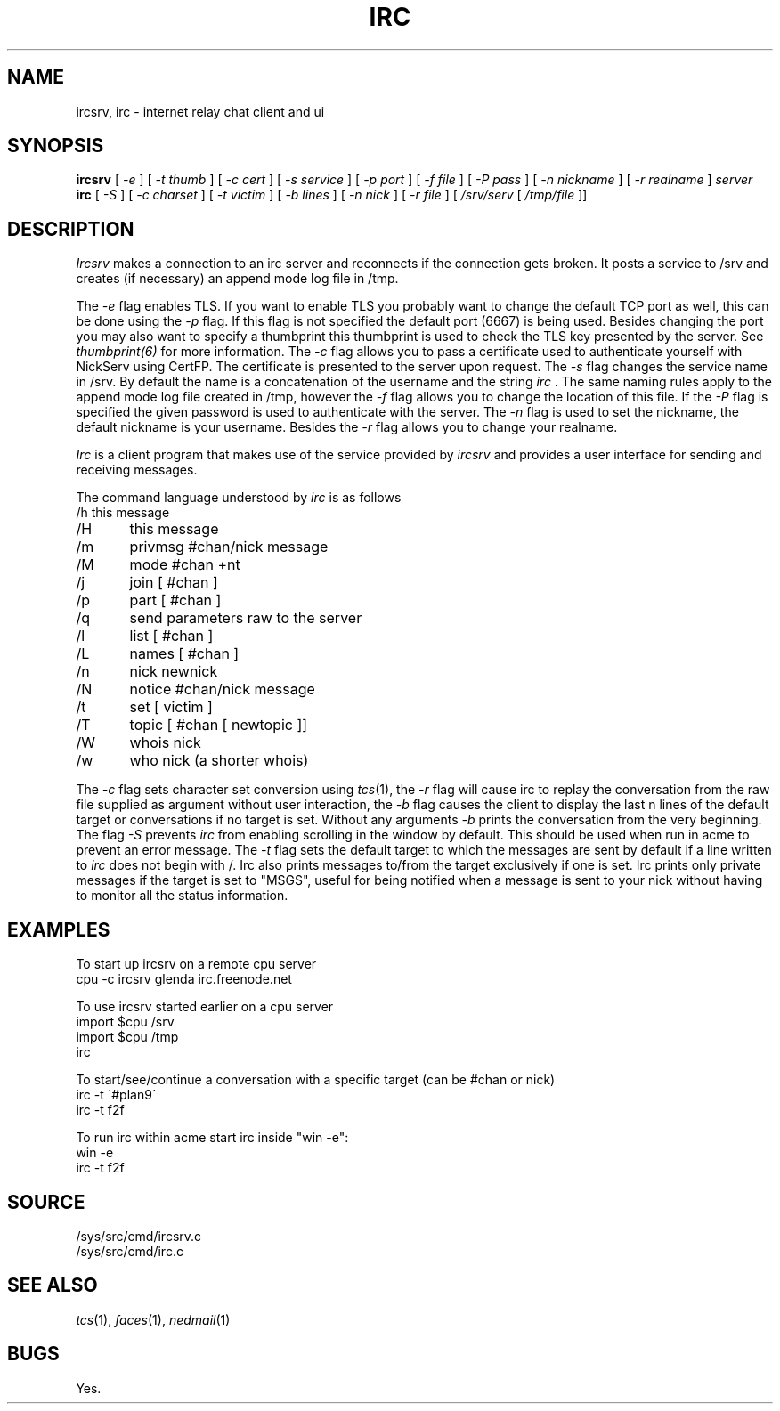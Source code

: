 .TH IRC 1
.SH NAME
ircsrv, irc \- internet relay chat client and ui
.SH SYNOPSIS
.B ircsrv
[
.I -e
]
[
.I -t thumb
]
[
.I -c cert
]
[
.I -s service
]
[
.I -p port
]
[
.I -f file
]
[
.I -P pass
]
[
.I -n nickname
]
[
.I -r realname
]
.I server
.br
.B irc
[
.I -S
]
[
.I -c charset
]
[
.I -t victim
]
[
.I -b lines
]
[
.I -n nick
]
[
.I -r file
]
[
.I /srv/serv
[
.I /tmp/file
]]
.SH DESCRIPTION
.I Ircsrv
makes a connection to an irc server and reconnects if the connection
gets broken. It posts a service to /srv and creates (if necessary) an
append mode log file in /tmp.
.PP
The
.I -e
flag enables TLS. If you want to enable TLS you probably want to change
the default TCP port as well, this can be done using the
.I -p
flag. If this flag is not specified the default port (6667) is being
used. Besides changing the port you may also want to specify a thumbprint
this thumbprint is used to check the TLS key presented by the server. See
.IR thumbprint(6)
for more information. The
.I -c
flag allows you to pass a certificate used to authenticate yourself
with NickServ using CertFP. The certificate is presented to the server
upon request. The
.I -s
flag changes the service name in /srv. By default the name is
a concatenation of the username and the string
.I irc
\&. The same naming rules apply to the append mode log file created
in /tmp, however the
.I -f
flag allows you to change the location of this file. If the
.I -P
flag is specified the given password is used to authenticate
with the server. The
.I -n
flag is used to set the nickname, the default nickname is your
username. Besides the
.I -r
flag allows you to change your realname.
.PP
.I Irc
is a client program that makes use of the service provided by
.I ircsrv
and provides a user interface for sending and receiving
messages.
.PP
The command language understood by
.I irc
is as follows
.EX
/h  this message
/H	this message
/m	privmsg #chan/nick message
/M	mode #chan +nt
/j	join [ #chan ]
/p	part [ #chan ]
/q	send parameters raw to the server
/l	list [ #chan ]
/L	names [ #chan ]
/n	nick newnick
/N	notice #chan/nick message
/t	set [ victim ]
/T	topic [ #chan [ newtopic ]]
/W	whois nick
/w	who nick (a shorter whois)
.EE
.PP
The
.I -c
flag sets character set conversion using
.IR tcs (1),
the
.I -r
flag will cause irc to replay the conversation from the raw file supplied as argument without user interaction,
the
.I -b
flag causes the client to display the last n lines of the default target or 
conversations if no target is set. Without any arguments
.I -b
prints the conversation from the very beginning. The flag
.I -S
prevents
.I irc
from enabling scrolling in the window by default. This should be used when run
in acme to prevent an error message. The
.I -t
flag sets the default target to which the messages are
sent by default if a line written to
.I irc
does not begin with /. Irc also prints messages to/from the target exclusively
if one is set. Irc prints only private messages if the target is set to "MSGS",
useful for being notified when a message is sent to your nick without
having to monitor all the status information.
.SH EXAMPLES
To start up ircsrv on a remote cpu server
.EX
cpu -c ircsrv glenda irc.freenode.net
.EE
.PP
To use ircsrv started earlier on a cpu server
.EX
import $cpu /srv
import $cpu /tmp
irc
.EE
.PP
To start/see/continue a conversation with a specific target (can be #chan or nick)
.EX
irc -t \'#plan9\'
irc -t f2f
.EE
.PP
To run irc within acme start irc inside 
"win -e":
.EX
win -e
irc -t f2f
.EE
.SH SOURCE
/sys/src/cmd/ircsrv.c
.br
/sys/src/cmd/irc.c
.SH SEE ALSO
.IR tcs (1),
.IR faces (1),
.IR nedmail (1)
.SH BUGS
Yes.
